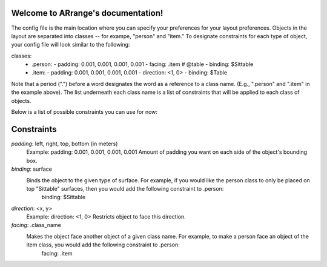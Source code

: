 .. ARrange documentation master file, created by
   sphinx-quickstart on Sat Nov 24 20:18:13 2018.
   You can adapt this file completely to your liking, but it should at least
   contain the root `toctree` directive.

Welcome to ARrange's documentation!
===================================

The config file is the main location where you can specify your preferences for your layout preferences. Objects in the layout are separated into classes -- for exampe, "person" and "item." To designate constraints for each type of object, your config file will look similar to the following:

classes:
  - .person:
    - padding: 0.001, 0.001, 0.001, 0.001
    - facing: .item # @table
    - binding: $Sittable

  - .item:
    - padding: 0.001, 0.001, 0.001, 0.001 
    - direction: <1, 0>
    - binding: $Table

Note that a period (".") before a word designates the word as a reference to a class name. (E.g., ".person" and ".item" in the example above). The list underneath each class name is a list of constraints that will be applied to each class of objects.

Below is a list of possible constraints you can use for now: 

Constraints
===================================
*padding*: left, right, top, bottom (in meters) 
    Example: padding: 0.001, 0.001, 0.001, 0.001 
    Amount of padding you want on each side of the object's bounding box. 

*binding*: surface
    Binds the object to the given type of surface. For example, if you would like the person class to only be placed on top "Sittable" surfaces, then you would add the following constraint to .person: 
        binding: $Sittable

*direction*: <x, y>
    Example: direction: <1, 0>
    Restricts object to face this direction. 

*facing*: .class_name
    Makes the object face another object of a given class name. For example, to make a person face an object of the item class, you would add the following constraint to .person: 
        facing: .item 
        



.. Indices and tables
.. ==================

.. * :ref:`genindex`
.. * :ref:`modindex`
.. * :ref:`search`
